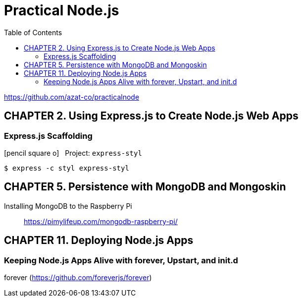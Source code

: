 = Practical Node.js
// :folding=explicit:collapseFolds=1:
:toc: right
:icons: font
:source-highlighter: coderay

https://github.com/azat-co/practicalnode


== CHAPTER 2. Using Express.js to Create Node.js Web Apps

=== Express.js Scaffolding

icon:pencil-square-o[2x] &nbsp; Project: `express-styl`

----
$ express -c styl express-styl
----

== CHAPTER 5. Persistence with MongoDB and Mongoskin

Installing MongoDB to the Raspberry Pi::
https://pimylifeup.com/mongodb-raspberry-pi/


== CHAPTER 11. Deploying Node.js Apps

=== Keeping Node.js Apps Alive with forever, Upstart, and init.d

forever (https://github.com/foreverjs/forever)
